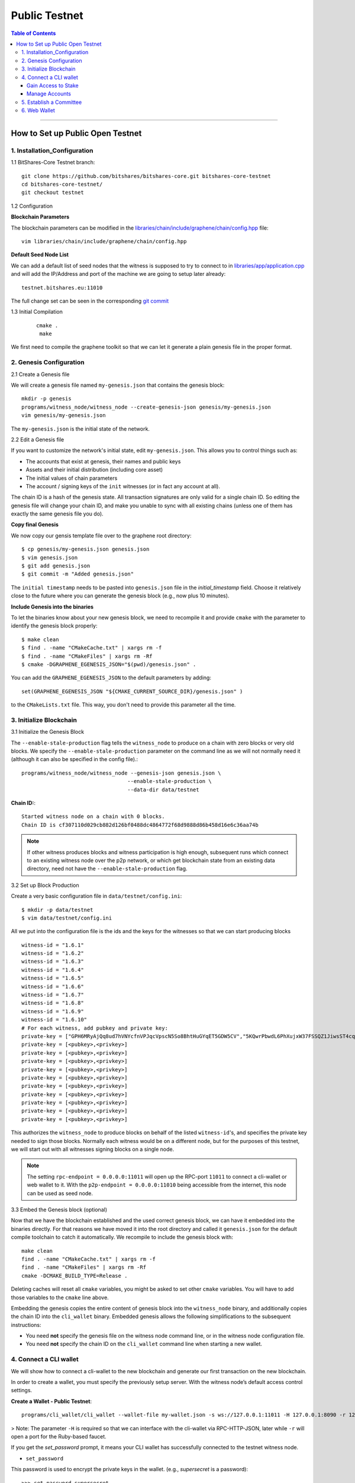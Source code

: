 

***************
Public Testnet
***************


.. contents:: Table of Contents
   :local:
   
-------

How to Set up Public Open Testnet 
======================================

1. Installation_Configuration 
----------------------------------------------------


1.1 BitShares-Core Testnet branch:: 

    git clone https://github.com/bitshares/bitshares-core.git bitshares-core-testnet
    cd bitshares-core-testnet/
    git checkout testnet


1.2 Configuration

**Blockchain Parameters**

The blockchain parameters can be modified in the
`libraries/chain/include/graphene/chain/config.hpp <https://github.com/bitshares/bitshares-core/blob/master/libraries/chain/include/graphene/chain/config.hpp>`_ file::

    vim libraries/chain/include/graphene/chain/config.hpp

**Default Seed Node List**

We can add a default list of seed nodes that the witness is supposed to try to connect to in `libraries/app/application.cpp <https://github.com/bitshares/bitshares-core/blob/master/libraries/app/application.cpp>`_ and will add the IP/Address and port of the machine we are going to setup later already::

    testnet.bitshares.eu:11010

The full change set can be seen in the corresponding `git commit <https://github.com/BitSharesEurope/graphene-testnet/commit/94f0a95be6f80cb5a7926ba6cc920dd795eb3a19>`_

1.3 Initial Compilation

 ::

   cmake .
    make

We first need to compile the graphene toolkit so that we can let it generate a plain genesis file in the proper format.



2. Genesis Configuration
----------------------------------------------------

2.1 Create a Genesis file

We will create a genesis file named ``my-genesis.json`` that contains the genesis block::

    mkdir -p genesis
    programs/witness_node/witness_node --create-genesis-json genesis/my-genesis.json
    vim genesis/my-genesis.json

The ``my-genesis.json`` is the initial state of the network.

2.2 Edit a Genesis file

If you want to customize the network's initial state, edit ``my-genesis.json``.
This allows you to control things such as:

- The accounts that exist at genesis, their names and public keys
- Assets and their initial distribution (including core asset)
- The initial values of chain parameters
- The account / signing keys of the ``init`` witnesses (or in fact any account at all).

The chain ID is a hash of the genesis state.  All transaction signatures are only valid for a single chain ID.  So editing the genesis file will change your chain ID, and make you unable to sync with all existing chains (unless one of them has exactly the same genesis file you do).

**Copy final Genesis**

We now copy our gensis template file over to the graphene root directory::

    $ cp genesis/my-genesis.json genesis.json
    $ vim genesis.json
    $ git add genesis.json
    $ git commit -m "Added genesis.json"

The ``initial timestamp`` needs to be pasted into ``genesis.json`` file in the `initial_timestamp` field. Choose it relatively close to the future where you can generate the genesis block (e.g., now plus 10 minutes).

**Include Genesis into the binaries**

To let the binaries know about your new genesis block, we need to recompile it and provide ``cmake`` with the parameter to identify the genesis block properly::

    $ make clean
    $ find . -name "CMakeCache.txt" | xargs rm -f
    $ find . -name "CMakeFiles" | xargs rm -Rf
    $ cmake -DGRAPHENE_EGENESIS_JSON="$(pwd)/genesis.json" .

You can add the ``GRAPHENE_EGENESIS_JSON`` to the default parameters by adding::

    set(GRAPHENE_EGENESIS_JSON "${CMAKE_CURRENT_SOURCE_DIR}/genesis.json" )

to the ``CMakeLists.txt`` file. This way, you don't need to provide this parameter all the time.



3. Initialize Blockchain
----------------------------------------------------

3.1 Initialize the Genesis Block

The ``--enable-stale-production`` flag tells the ``witness_node`` to produce on a chain with zero blocks or very old blocks.  We specify the ``--enable-stale-production`` parameter on the command line as we will not normally need it (although it can also be specified in the config file).::

    programs/witness_node/witness_node --genesis-json genesis.json \
                                      --enable-stale-production \
                                      --data-dir data/testnet

**Chain ID:**::

    Started witness node on a chain with 0 blocks.
    Chain ID is cf307110d029cb882d126bf0488dc4864772f68d9888d86b458d16e6c36aa74b

.. Note:: If other witness produces blocks and witness participation is high enough, subsequent runs which connect to an existing witness node over the p2p network, or which get blockchain state from an existing data directory, need not have the ``--enable-stale-production`` flag.

3.2 Set up Block Production

Create a very basic configuration file in ``data/testnet/config.ini``::
    
    $ mkdir -p data/testnet
    $ vim data/testnet/config.ini

All we put into the configuration file is the ids and the keys for the witnesses so that we can start producing blocks ::

    witness-id = "1.6.1"
    witness-id = "1.6.2"
    witness-id = "1.6.3"
    witness-id = "1.6.4"
    witness-id = "1.6.5"
    witness-id = "1.6.6"
    witness-id = "1.6.7"
    witness-id = "1.6.8"
    witness-id = "1.6.9"
    witness-id = "1.6.10"
    # For each witness, add pubkey and private key:
    private-key = ["GPH6MRyAjQq8ud7hVNYcfnVPJqcVpscN5So8BhtHuGYqET5GDW5CV","5KQwrPbwdL6PhXujxW37FSSQZ1JiwsST4cqQzDeyXtP79zkvFD3"]
    private-key = [<pubkey>,<privkey>]
    private-key = [<pubkey>,<privkey>]
    private-key = [<pubkey>,<privkey>]
    private-key = [<pubkey>,<privkey>]
    private-key = [<pubkey>,<privkey>]
    private-key = [<pubkey>,<privkey>]
    private-key = [<pubkey>,<privkey>]
    private-key = [<pubkey>,<privkey>]
    private-key = [<pubkey>,<privkey>]
    private-key = [<pubkey>,<privkey>]

This authorizes the ``witness_node`` to produce blocks on behalf of the listed ``witness-id``'s, and specifies the private key needed to sign those blocks.  Normally each witness would be on a different node, but for the purposes of this testnet, we will start out with all witnesses signing blocks on a single node.

.. Note:: The setting ``rpc-endpoint = 0.0.0.0:11011`` will open up the RPC-port ``11011`` to connect a cli-wallet or web wallet to it. With the ``p2p-endpoint = 0.0.0.0:11010`` being accessible from the internet, this node can be used as seed node.

3.3 Embed the Genesis block (optional)

Now that we have the blockchain established and the used correct genesis block, we can have it embedded into the binaries directly. For that reasons we have moved it into the root directory and called it ``genesis.json`` for the default compile toolchain to catch it automatically. We recompile to include the genesis block with::

    make clean
    find . -name "CMakeCache.txt" | xargs rm -f
    find . -name "CMakeFiles" | xargs rm -Rf
    cmake -DCMAKE_BUILD_TYPE=Release .

Deleting caches will reset all ``cmake`` variables, you might be asked to set other ``cmake`` variables. You will have to add those variables to the ``cmake`` line above.

Embedding the genesis copies the entire content of genesis block into the ``witness_node`` binary, and additionally copies the chain ID into the ``cli_wallet`` binary.  Embedded genesis allows the following simplifications to the subsequent instructions:

* You need **not** specify the genesis file on the witness node command line, or in the witness node configuration file.
* You need **not** specify the chain ID on the ``cli_wallet`` command line when starting a new wallet.


4. Connect a CLI wallet
----------------------------------------------------


We will show how to connect a cli-wallet to the new blockchain and generate our first transaction on the new blockchain.

In order to create a wallet, you must specify the previously setup server. With the witness node’s default access control settings.

**Create a Wallet - Public Testnet**::

    programs/cli_wallet/cli_wallet --wallet-file my-wallet.json -s ws://127.0.0.1:11011 -H 127.0.0.1:8090 -r 127.0.0.1:8099

> Note: The parameter ``-H`` is required so that we can interface with the cli-wallet via RPC-HTTP-JSON, later while ``-r`` will open a port for the Ruby-based faucet.

If you get the `set_password` prompt, it means your CLI wallet has successfully connected to the testnet witness node.

* ``set_password``

This password is used to encrypt the private keys in the wallet. (e.g., `supersecret` is a password)::

    >>> set_password supersecret

* ``unlock`` the wallet::

    >>> unlock supersecret


Gain Access to Stake
^^^^^^^^^^^^^^^^^^^^^^^^^^^^^

In Graphene, balances are contained in accounts. To import an account that exists in the Graphene genesis. (i.g.,\<name\> is an account name owning the key.  \<wifkey\> is a private key)

* ``import_key``::

    >>> import_key <name> "<wifkey>"

Funds are stored in genesis balance objects. These funds can be claimed, with no fee.

* ``import_balance``::

    >>> import_balance <name> ["*"] true

Manage Accounts
^^^^^^^^^^^^^^^^^^^^^

* ``upgrade_account``

 **Obtain Lifetime member (LTM) status**: Requires lifetime member (LTM) status to create an account. You can upgrade the account.::

    >>> upgrade_account faucet true

* ``register_account``::

    register_account <name> <owner-public_key> <active-public_key> <registrar_account> <referrer_account> <referrer_percent> <broadcast>

 This command allows you to register an account using only a **public key**. 

 **example**::

    >>> register_account alpha GPH4zSJHx7D84T1j6HQ7keXWdtabBBWJxvfJw72XmEyqmgdoo1njF GPH4zSJHx7D84T1j6HQ7keXWdtabBBWJxvfJw72XmEyqmgdoo1njF faucet faucet 0 true

 Test ``transfer`` to send `CORE` from `faucet` to `alpha` user.::

    >>> transfer faucet alpha 100000 CORE "here is the cash" true

**Open a new Wallet for `alpha` user**::

    >>> import_key alpha 5HuCDiMeESd86xrRvTbexLjkVg2BEoKrb7BAA5RLgXizkgV3shs

    >>> upgrade_account alpha true

    >>> create_witness alpha "http://www.alpha" true

**Obtain the private key**

The ``get_private_key`` command allows us to obtain the **private key** corresponding to the block signing key.::

    >>> get_private_key GPH6viEhYCQr8xKP3Vj8wfHh6WfZeJK7H9uhLPDYWLGCRSj5kHQZM


5. Establish a Committee
----------------------------------------------------


Our network, of course, needs a committee. We need to initially create new accounts and let them apply as committee member.

5.1 Creating members

* ``create_account_with_brain_key``

::

    create_account_with_brain_key com0 com0 faucet faucet true
    create_account_with_brain_key com1 com1 faucet faucet true
    create_account_with_brain_key com2 com2 faucet faucet true
    create_account_with_brain_key com3 com3 faucet faucet true
    create_account_with_brain_key com4 com4 faucet faucet true
    create_account_with_brain_key com5 com5 faucet faucet true
    create_account_with_brain_key com6 com6 faucet faucet true

5.2 Upgrading members

Since only lifetime members can be committee members, we need to fund these accounts ``transfer``  and upgrade ``upgrade_account`` them accordingly:

::

    transfer faucet com0 100000 CORE "some cash" true
    transfer faucet com1 100000 CORE "some cash" true
    transfer faucet com2 100000 CORE "some cash" true
    transfer faucet com3 100000 CORE "some cash" true
    transfer faucet com4 100000 CORE "some cash" true
    transfer faucet com5 100000 CORE "some cash" true
    transfer faucet com6 100000 CORE "some cash" true
    upgrade_account com0 true
    upgrade_account com1 true
    upgrade_account com2 true
    upgrade_account com3 true
    upgrade_account com4 true
    upgrade_account com5 true
    upgrade_account com6 true

5.3 Registering as committee member

We can apply for committee with create_committee_member:

* ``create_committee_member``

 ::

    create_committee_member com0 "" true
    create_committee_member com1 "" true
    create_committee_member com2 "" true
    create_committee_member com3 "" true
    create_committee_member com4 "" true
    create_committee_member com5 "" true
    create_committee_member com6 "" true


5.4 Voting with faucet account

All we need to do know is vote for our own committee members:

* ``vote_for_committee_member``

::

    vote_for_committee_member faucet com0 true true
    vote_for_committee_member faucet com1 true true
    vote_for_committee_member faucet com2 true true
    vote_for_committee_member faucet com3 true true
    vote_for_committee_member faucet com4 true true
    vote_for_committee_member faucet com5 true true
    vote_for_committee_member faucet com6 true true

	
6. Web Wallet
----------------------------------------------------


Since we need to provide a way for people to enter the network/blockchain, we need to install the web wallet into nginx.

6.1 Installation of Dependencies::

    sudo apt-get install git nodejs-legacy npm
    sudo npm install -g webpack coffee-script

6.2 Fetching the web wallet

Afterwards, we download the bitshares-ui repository from Cryptonomex and install the Node dependencies::

    git clone https://github.com/bitshares/bitshares-ui
    cd bitshares-ui/

    for I in dl web; do cd $I; npm install; cd ..; done

6.3 Configuration

Obtain the chain_id of the chain we are running.::

    $ curl --data '{"jsonrpc": "2.0", "method": "get_chain_properties", "params": [], "id": 1}' http://127.0.0.1:11011/rpc && echo

The chain id is used to let the web wallet know to which network it connects and how to deal with it. For this we modify the file dl/src/chain/config.coffee and add our blockchain::

    Test:
    core_asset: "TEST"
    address_prefix: "TEST"
    chain_id: "<chain-id>"

Furthermore, we need to tell our web wallet to which witness node to connect to. This can be done in the file dl/src/stores/SettingsStore.js.::

    connection: "ws://<host>/ws",
    faucet_address: "https://<host>",

    # also edit the "default" settings

6.4 Compilation

**Compile the web wallet**  

- This will generate the static files in the dist/ folder.

::

    cd web
    npm run build


|

|
